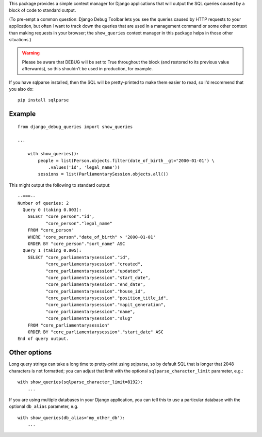 This package provides a simple context manager for Django applications
that will output the SQL queries caused by a block of code to standard
output.

(To pre-empt a common question: Django Debug Toolbar lets you see the
queries caused by HTTP requests to your application, but often I want to
track down the queries that are used in a management command or some
other context than making requests in your browser; the ``show_queries``
context manager in this package helps in those other situations.)

.. warning:: Please be aware that DEBUG will be set to True
             throughout the block (and restored to its previous
             value afterwards), so this shouldn't be used in
             production, for example.

If you have sqlparse installed, then the SQL will be pretty-printed to
make them easier to read, so I'd recommend that you also do:

::

    pip install sqlparse

Example
~~~~~~~

::

    from django_debug_queries import show_queries

    ...

        with show_queries():
            people = list(Person.objects.filter(date_of_birth__gt="2000-01-01") \
                .values('id', 'legal_name'))
            sessions = list(ParliamentarySession.objects.all())

This might output the following to standard output:

::


    --===--
    Number of queries: 2
      Query 0 (taking 0.003):
        SELECT "core_person"."id",
               "core_person"."legal_name"
        FROM "core_person"
        WHERE "core_person"."date_of_birth" > '2000-01-01'
        ORDER BY "core_person"."sort_name" ASC
      Query 1 (taking 0.005):
        SELECT "core_parliamentarysession"."id",
               "core_parliamentarysession"."created",
               "core_parliamentarysession"."updated",
               "core_parliamentarysession"."start_date",
               "core_parliamentarysession"."end_date",
               "core_parliamentarysession"."house_id",
               "core_parliamentarysession"."position_title_id",
               "core_parliamentarysession"."mapit_generation",
               "core_parliamentarysession"."name",
               "core_parliamentarysession"."slug"
        FROM "core_parliamentarysession"
        ORDER BY "core_parliamentarysession"."start_date" ASC
    End of query output.

Other options
~~~~~~~~~~~~~

Long query strings can take a long time to pretty-print using sqlparse,
so by default SQL that is longer that 2048 characters is not formatted;
you can adjust that limit with the optional ``sqlparse_character_limit``
parameter, e.g.:

::

        with show_queries(sqlparse_character_limit=8192):
            ...

If you are using multiple databases in your Django application, you can
tell this to use a particular database with the optional ``db_alias``
parameter, e.g.

::

        with show_queries(db_alias='my_other_db'):
            ...
